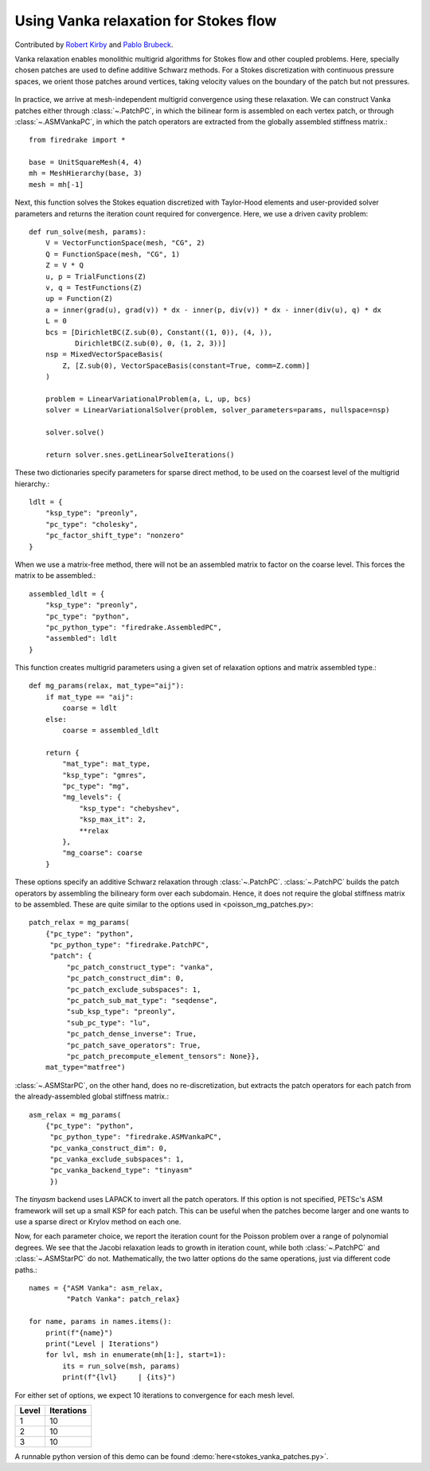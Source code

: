 Using Vanka relaxation for Stokes flow
======================================

Contributed by `Robert Kirby <https://sites.baylor.edu/robert_kirby/>`_
and `Pablo Brubeck <https://www.maths.ox.ac.uk/people/pablo.brubeckmartinez/>`_.

Vanka relaxation enables monolithic multigrid algorithms for Stokes flow and
other coupled problems.  Here, specially chosen patches are used to define
additive Schwarz methods.  For a Stokes discretization with continuous pressure
spaces, we orient those patches around vertices, taking velocity values on the boundary
of the patch but not pressures.

.. figure:: vanka.svg
   :align: center

In practice, we arrive at mesh-independent multigrid convergence using these relaxation.
We can construct Vanka patches either through :class:`~.PatchPC`, in which the bilinear form
is assembled on each vertex patch, or through :class:`~.ASMVankaPC`, in which the patch
operators are extracted from the globally assembled stiffness matrix.::

  from firedrake import *

  base = UnitSquareMesh(4, 4)
  mh = MeshHierarchy(base, 3)
  mesh = mh[-1]

Next, this function solves the Stokes equation discretized with Taylor-Hood
elements and user-provided solver parameters and returns the iteration count
required for convergence.  Here, we use a driven cavity problem::


  def run_solve(mesh, params):
      V = VectorFunctionSpace(mesh, "CG", 2)
      Q = FunctionSpace(mesh, "CG", 1)
      Z = V * Q
      u, p = TrialFunctions(Z)
      v, q = TestFunctions(Z)
      up = Function(Z)
      a = inner(grad(u), grad(v)) * dx - inner(p, div(v)) * dx - inner(div(u), q) * dx
      L = 0
      bcs = [DirichletBC(Z.sub(0), Constant((1, 0)), (4, )),
             DirichletBC(Z.sub(0), 0, (1, 2, 3))]
      nsp = MixedVectorSpaceBasis(
          Z, [Z.sub(0), VectorSpaceBasis(constant=True, comm=Z.comm)]
      )

      problem = LinearVariationalProblem(a, L, up, bcs)
      solver = LinearVariationalSolver(problem, solver_parameters=params, nullspace=nsp)

      solver.solve()

      return solver.snes.getLinearSolveIterations()


These two dictionaries specify parameters for sparse direct method, to be used
on the coarsest level of the multigrid hierarchy.::

  ldlt = {
      "ksp_type": "preonly",
      "pc_type": "cholesky",
      "pc_factor_shift_type": "nonzero"
  }

When we use a matrix-free method, there will not be an assembled matrix to factor
on the coarse level. This forces the matrix to be assembled.::

  assembled_ldlt = {
      "ksp_type": "preonly",
      "pc_type": "python",
      "pc_python_type": "firedrake.AssembledPC",
      "assembled": ldlt
  }

This function creates multigrid parameters using a given set of
relaxation options and matrix assembled type.::


  def mg_params(relax, mat_type="aij"):
      if mat_type == "aij":
          coarse = ldlt
      else:
          coarse = assembled_ldlt

      return {
          "mat_type": mat_type,
          "ksp_type": "gmres",
          "pc_type": "mg",
          "mg_levels": {
              "ksp_type": "chebyshev",
              "ksp_max_it": 2,
              **relax
          },
          "mg_coarse": coarse
      }


These options specify an additive Schwarz relaxation through :class:`~.PatchPC`.
:class:`~.PatchPC` builds the patch operators by assembling the bilineary form over
each subdomain.  Hence, it does not require the global stiffness
matrix to be assembled.  These are quite similar to the options used in
<poisson_mg_patches.py>::

  patch_relax = mg_params(
      {"pc_type": "python",
       "pc_python_type": "firedrake.PatchPC",
       "patch": {
           "pc_patch_construct_type": "vanka",
           "pc_patch_construct_dim": 0,
           "pc_patch_exclude_subspaces": 1,
           "pc_patch_sub_mat_type": "seqdense",
           "sub_ksp_type": "preonly",
           "sub_pc_type": "lu",
           "pc_patch_dense_inverse": True,
           "pc_patch_save_operators": True,
           "pc_patch_precompute_element_tensors": None}},
      mat_type="matfree")

:class:`~.ASMStarPC`, on the other hand, does no re-discretization, but extracts the
patch operators for each patch from the already-assembled global stiffness matrix.::

  asm_relax = mg_params(
      {"pc_type": "python",
       "pc_python_type": "firedrake.ASMVankaPC",
       "pc_vanka_construct_dim": 0,
       "pc_vanka_exclude_subspaces": 1,
       "pc_vanka_backend_type": "tinyasm"
       })

The `tinyasm` backend uses LAPACK to invert all the patch operators.  If this option
is not specified, PETSc's ASM framework will set up a small KSP for each patch.
This can be useful when the patches become larger and one wants to use a sparse
direct or Krylov method on each one.

Now, for each parameter choice, we report the iteration count for the Poisson problem
over a range of polynomial degrees.  We see that the Jacobi relaxation leads to growth
in iteration count, while both :class:`~.PatchPC` and :class:`~.ASMStarPC` do not.  Mathematically, the two
latter options do the same operations, just via different code paths.::

  names = {"ASM Vanka": asm_relax,
           "Patch Vanka": patch_relax}

  for name, params in names.items():
      print(f"{name}")
      print("Level | Iterations")
      for lvl, msh in enumerate(mh[1:], start=1):
          its = run_solve(msh, params)
          print(f"{lvl}     | {its}")

For either set of options, we expect 10 iterations to convergence for each mesh level.

======== ============
 Level    Iterations
======== ============
  1        10
  2        10
  3        10
======== ============

A runnable python version of this demo can be found :demo:`here<stokes_vanka_patches.py>`.
